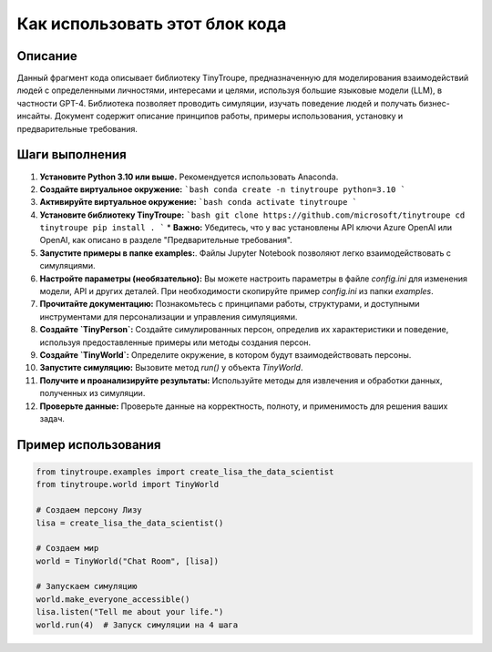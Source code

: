 Как использовать этот блок кода
=========================================================================================

Описание
-------------------------
Данный фрагмент кода описывает библиотеку TinyTroupe, предназначенную для моделирования взаимодействий людей с определенными личностями, интересами и целями, используя большие языковые модели (LLM), в частности GPT-4. Библиотека позволяет проводить симуляции, изучать поведение людей и получать бизнес-инсайты.  Документ содержит описание принципов работы, примеры использования, установку и предварительные требования.

Шаги выполнения
-------------------------
1. **Установите Python 3.10 или выше.**  Рекомендуется использовать Anaconda.
2. **Создайте виртуальное окружение:**
   ```bash
   conda create -n tinytroupe python=3.10
   ```
3. **Активируйте виртуальное окружение:**
   ```bash
   conda activate tinytroupe
   ```
4. **Установите библиотеку TinyTroupe:**
   ```bash
   git clone https://github.com/microsoft/tinytroupe
   cd tinytroupe
   pip install .
   ```
   * **Важно:**  Убедитесь, что у вас установлены API ключи Azure OpenAI или OpenAI, как описано в разделе "Предварительные требования".
5. **Запустите примеры в папке examples:**.  Файлы Jupyter Notebook позволяют легко взаимодействовать с симуляциями.
6. **Настройте параметры (необязательно):**  Вы можете настроить параметры в файле `config.ini` для изменения модели, API и других деталей.  При необходимости скопируйте пример `config.ini` из папки `examples`.
7. **Прочитайте документацию:**  Познакомьтесь с принципами работы, структурами, и доступными инструментами для персонализации и управления симуляциями.
8. **Создайте `TinyPerson`:**  Создайте симулированных персон, определив их характеристики и поведение, используя предоставленные примеры или методы создания персон.
9. **Создайте `TinyWorld`:**  Определите окружение, в котором будут взаимодействовать персоны.
10. **Запустите симуляцию:**  Вызовите метод `run()` у объекта `TinyWorld`.
11. **Получите и проанализируйте результаты:** Используйте методы для извлечения и обработки данных, полученных из симуляции.
12. **Проверьте данные:** Проверьте данные на корректность, полноту, и применимость для решения ваших задач.

Пример использования
-------------------------
.. code-block:: python

    from tinytroupe.examples import create_lisa_the_data_scientist
    from tinytroupe.world import TinyWorld

    # Создаем персону Лизу
    lisa = create_lisa_the_data_scientist()

    # Создаем мир
    world = TinyWorld("Chat Room", [lisa])

    # Запускаем симуляцию
    world.make_everyone_accessible()
    lisa.listen("Tell me about your life.")
    world.run(4)  # Запуск симуляции на 4 шага